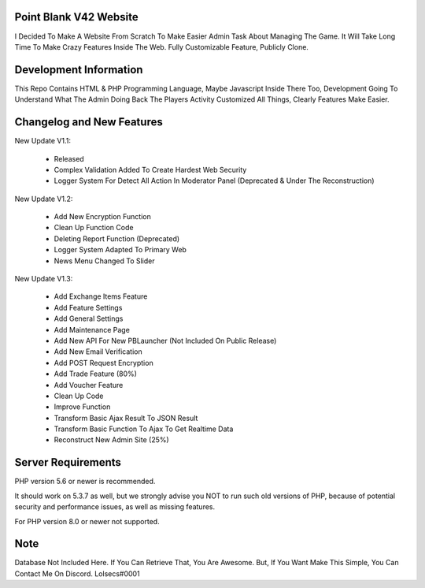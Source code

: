 ***********************
Point Blank V42 Website
***********************

I Decided To Make A Website From Scratch To Make Easier Admin Task About
Managing The Game. It Will Take Long Time To Make Crazy Features Inside
The Web. Fully Customizable Feature, Publicly Clone.

***********************
Development Information
***********************

This Repo Contains HTML & PHP Programming Language, Maybe Javascript Inside There Too,
Development Going To Understand What The Admin Doing Back The Players Activity
Customized All Things, Clearly Features Make Easier.

**************************
Changelog and New Features
**************************

New Update V1.1:

	- Released
	- Complex Validation Added To Create Hardest Web Security
	- Logger System For Detect All Action In Moderator Panel (Deprecated & Under The Reconstruction)


New Update V1.2:

	- Add New Encryption Function
	- Clean Up Function Code
	- Deleting Report Function (Deprecated)
	- Logger System Adapted To Primary Web
	- News Menu Changed To Slider


New Update V1.3:

	- Add Exchange Items Feature
	- Add Feature Settings
	- Add General Settings
	- Add Maintenance Page
	- Add New API For New PBLauncher (Not Included On Public Release)
	- Add New Email Verification
	- Add POST Request Encryption
	- Add Trade Feature (80%)
	- Add Voucher Feature
	- Clean Up Code
	- Improve Function
	- Transform Basic Ajax Result To JSON Result
	- Transform Basic Function To Ajax To Get Realtime Data
	- Reconstruct New Admin Site (25%)

*******************
Server Requirements
*******************

PHP version 5.6 or newer is recommended.

It should work on 5.3.7 as well, but we strongly advise you NOT to run
such old versions of PHP, because of potential security and performance
issues, as well as missing features.

For PHP version 8.0 or newer not supported.

****
Note
****

Database Not Included Here. If You Can Retrieve That, You Are Awesome.
But, If You Want Make This Simple, You Can Contact Me On Discord. Lolsecs#0001
